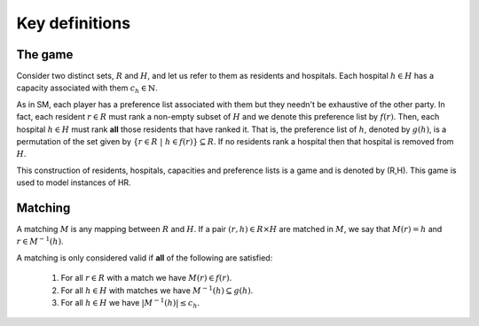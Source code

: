 Key definitions
---------------

The game
++++++++

Consider two distinct sets, :math:`R` and :math:`H`, and let us refer to them as
residents and hospitals. Each hospital :math:`h \in H` has a capacity associated
with them :math:`c_h \in \mathbb{N}`.

As in SM, each player has a preference list associated with them but they
needn't be exhaustive of the other party. In fact, each resident :math:`r \in R`
must rank a non-empty subset of :math:`H` and we denote this preference list by
:math:`f(r)`. Then, each hospital :math:`h \in H` must rank **all** those
residents that have ranked it. That is, the preference list of :math:`h`,
denoted by :math:`g(h)`, is a permutation of the set given by
:math:`\left\{r \in R \ | \ h \in f(r)\right\} \subseteq R`. If no residents
rank a hospital then that hospital is removed from :math:`H`.

This construction of residents, hospitals, capacities and preference lists is
a game and is denoted by (R,H). This game is used to model instances of HR.

Matching
++++++++

A matching :math:`M` is any mapping between :math:`R` and :math:`H`. If a pair
:math:`(r, h) \in R \times H` are matched in :math:`M`, we say that
:math:`M(r) = h` and :math:`r \in M^{-1}(h)`.

A matching is only considered valid if **all** of the following are satisfied:

    1. For all :math:`r \in R` with a match we have :math:`M(r) \in f(r)`.
    2. For all :math:`h \in H` with matches we have
       :math:`M^{-1}(h) \subseteq g(h)`.
    3. For all :math:`h \in H` we have :math:`|M^{-1}(h)| \leq c_h`.
